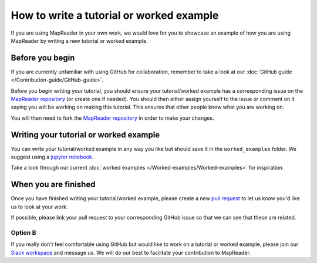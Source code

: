 How to write a tutorial or worked example
==========================================

If you are using MapReader in your own work, we would love for you to showcase an example of how you are using MapReader by writing a new tutorial or worked example.

Before you begin
----------------

If you are currently unfamiliar with using GitHub for collaboration, remember to take a look at our :doc:`GitHub guide </Contribution-guide/GitHub-guide>`.

Before you begin writing your tutorial, you should ensure your tutorial/worked example has a corresponding issue on the `MapReader repository <https://github.com/Living-with-machines/MapReader>`_ (or create one if needed).
You should then either assign yourself to the issue or comment on it saying you will be working on making this tutorial.
This ensures that other people know what you are working on.

You will then need to fork the `MapReader repository <https://github.com/Living-with-machines/MapReader>`_ in order to make your changes.

Writing your tutorial or worked example
----------------------------------------

You can write your tutorial/worked example in any way you like but should save it in the ``worked_examples`` folder.
We suggest using a `jupyter notebook <https://jupyter-notebook.readthedocs.io/en/latest/>`_.

Take a look through our current :doc:`worked examples </Worked-examples/Worked-examples>` for inspiration.

When you are finished
---------------------

Once you have finished writing your tutorial/worked example, please create a new `pull request <https://github.com/Living-with-machines/MapReader/pulls>`_ to let us know you'd like us to look at your work.

If possible, please link your pull request to your corresponding GitHub issue so that we can see that these are related.

Option B
~~~~~~~~

If you really don't feel comfortable using GitHub but would like to work on a tutorial or worked example, please join our `Slack workspace <https://mapreader.slack.com>`_ and message us.
We will do our best to facilitate your contribution to MapReader.
